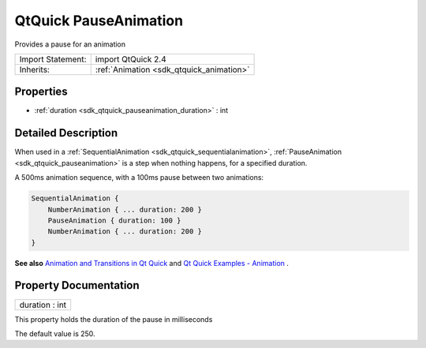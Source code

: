 .. _sdk_qtquick_pauseanimation:

QtQuick PauseAnimation
======================

Provides a pause for an animation

+--------------------------------------------------------------------------------------------------------------------------------------------------------+-----------------------------------------------------------------------------------------------------------------------------------------------------------+
| Import Statement:                                                                                                                                      | import QtQuick 2.4                                                                                                                                        |
+--------------------------------------------------------------------------------------------------------------------------------------------------------+-----------------------------------------------------------------------------------------------------------------------------------------------------------+
| Inherits:                                                                                                                                              | :ref:`Animation <sdk_qtquick_animation>`                                                                                                                  |
+--------------------------------------------------------------------------------------------------------------------------------------------------------+-----------------------------------------------------------------------------------------------------------------------------------------------------------+

Properties
----------

-  :ref:`duration <sdk_qtquick_pauseanimation_duration>` : int

Detailed Description
--------------------

When used in a :ref:`SequentialAnimation <sdk_qtquick_sequentialanimation>`, :ref:`PauseAnimation <sdk_qtquick_pauseanimation>` is a step when nothing happens, for a specified duration.

A 500ms animation sequence, with a 100ms pause between two animations:

.. code:: cpp

    SequentialAnimation {
        NumberAnimation { ... duration: 200 }
        PauseAnimation { duration: 100 }
        NumberAnimation { ... duration: 200 }
    }

**See also** `Animation and Transitions in Qt Quick </sdk/apps/qml/QtQuick/qtquick-statesanimations-animations/>`_  and `Qt Quick Examples - Animation </sdk/apps/qml/QtQuick/animation/>`_ .

Property Documentation
----------------------

.. _sdk_qtquick_pauseanimation_duration:

+--------------------------------------------------------------------------------------------------------------------------------------------------------------------------------------------------------------------------------------------------------------------------------------------------------------+
| duration : int                                                                                                                                                                                                                                                                                               |
+--------------------------------------------------------------------------------------------------------------------------------------------------------------------------------------------------------------------------------------------------------------------------------------------------------------+

This property holds the duration of the pause in milliseconds

The default value is 250.

